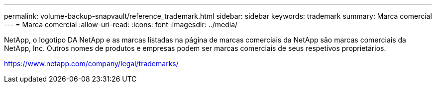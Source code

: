 ---
permalink: volume-backup-snapvault/reference_trademark.html 
sidebar: sidebar 
keywords: trademark 
summary: Marca comercial 
---
= Marca comercial
:allow-uri-read: 
:icons: font
:imagesdir: ../media/


NetApp, o logotipo DA NetApp e as marcas listadas na página de marcas comerciais da NetApp são marcas comerciais da NetApp, Inc. Outros nomes de produtos e empresas podem ser marcas comerciais de seus respetivos proprietários.

https://www.netapp.com/company/legal/trademarks/[]
